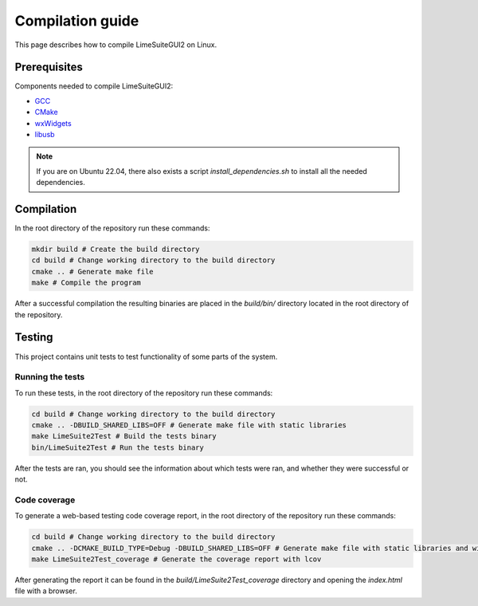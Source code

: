 Compilation guide
=================

This page describes how to compile LimeSuiteGUI2 on Linux.

Prerequisites
-------------

Components needed to compile LimeSuiteGUI2:

- `GCC`_
- `CMake`_
- `wxWidgets`_
- `libusb`_

.. note::
    If you are on Ubuntu 22.04, there also exists a script `install_dependencies.sh` to install all the needed dependencies.

Compilation
-----------

In the root directory of the repository run these commands:

.. code-block:: bash

    mkdir build # Create the build directory
    cd build # Change working directory to the build directory
    cmake .. # Generate make file
    make # Compile the program

After a successful compilation the resulting binaries are placed in the `build/bin/` directory
located in the root directory of the repository.

Testing
-------

This project contains unit tests to test functionality of some parts of the system.

Running the tests
^^^^^^^^^^^^^^^^^

To run these tests, in the root directory of the repository run these commands:

.. code-block:: bash

    cd build # Change working directory to the build directory
    cmake .. -DBUILD_SHARED_LIBS=OFF # Generate make file with static libraries
    make LimeSuite2Test # Build the tests binary
    bin/LimeSuite2Test # Run the tests binary

After the tests are ran, you should see the information about which tests were ran,
and whether they were successful or not.

Code coverage
^^^^^^^^^^^^^

To generate a web-based testing code coverage report, in the root directory of the repository run these commands:

.. code-block:: bash

    cd build # Change working directory to the build directory
    cmake .. -DCMAKE_BUILD_TYPE=Debug -DBUILD_SHARED_LIBS=OFF # Generate make file with static libraries and without optimizations
    make LimeSuite2Test_coverage # Generate the coverage report with lcov

After generating the report it can be found in the `build/LimeSuite2Test_coverage`
directory and opening the `index.html` file with a browser. 

.. _`GCC`: https://gcc.gnu.org/
.. _`CMake`: https://cmake.org/
.. _`wxWidgets`: https://www.wxwidgets.org/
.. _`libusb`: https://libusb.info/
